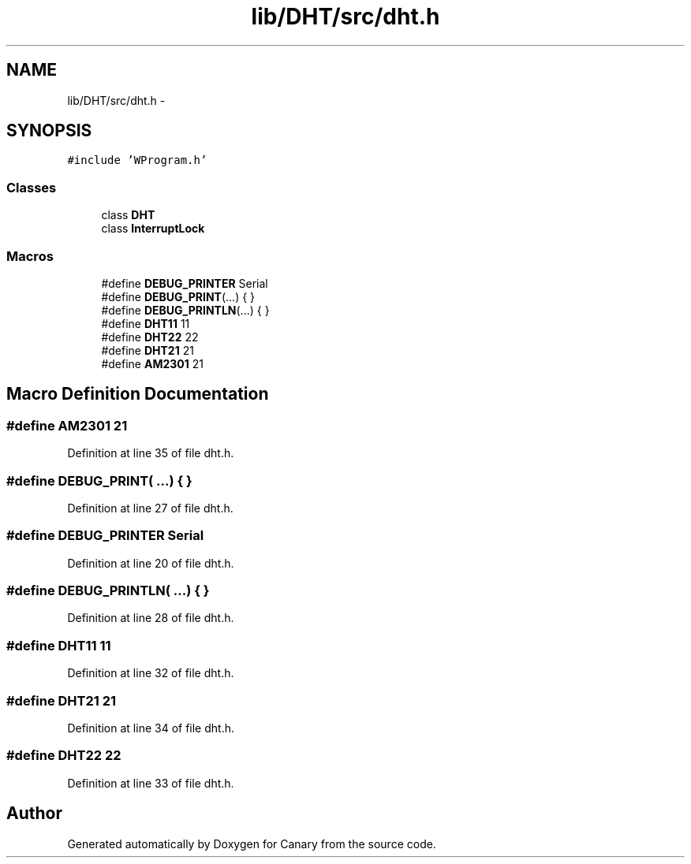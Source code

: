 .TH "lib/DHT/src/dht.h" 3 "Fri Oct 27 2017" "Canary" \" -*- nroff -*-
.ad l
.nh
.SH NAME
lib/DHT/src/dht.h \- 
.SH SYNOPSIS
.br
.PP
\fC#include 'WProgram\&.h'\fP
.br

.SS "Classes"

.in +1c
.ti -1c
.RI "class \fBDHT\fP"
.br
.ti -1c
.RI "class \fBInterruptLock\fP"
.br
.in -1c
.SS "Macros"

.in +1c
.ti -1c
.RI "#define \fBDEBUG_PRINTER\fP   Serial"
.br
.ti -1c
.RI "#define \fBDEBUG_PRINT\fP(\&.\&.\&.)   { }"
.br
.ti -1c
.RI "#define \fBDEBUG_PRINTLN\fP(\&.\&.\&.)   { }"
.br
.ti -1c
.RI "#define \fBDHT11\fP   11"
.br
.ti -1c
.RI "#define \fBDHT22\fP   22"
.br
.ti -1c
.RI "#define \fBDHT21\fP   21"
.br
.ti -1c
.RI "#define \fBAM2301\fP   21"
.br
.in -1c
.SH "Macro Definition Documentation"
.PP 
.SS "#define AM2301   21"

.PP
Definition at line 35 of file dht\&.h\&.
.SS "#define DEBUG_PRINT( \&.\&.\&.)   { }"

.PP
Definition at line 27 of file dht\&.h\&.
.SS "#define DEBUG_PRINTER   Serial"

.PP
Definition at line 20 of file dht\&.h\&.
.SS "#define DEBUG_PRINTLN( \&.\&.\&.)   { }"

.PP
Definition at line 28 of file dht\&.h\&.
.SS "#define DHT11   11"

.PP
Definition at line 32 of file dht\&.h\&.
.SS "#define DHT21   21"

.PP
Definition at line 34 of file dht\&.h\&.
.SS "#define DHT22   22"

.PP
Definition at line 33 of file dht\&.h\&.
.SH "Author"
.PP 
Generated automatically by Doxygen for Canary from the source code\&.
